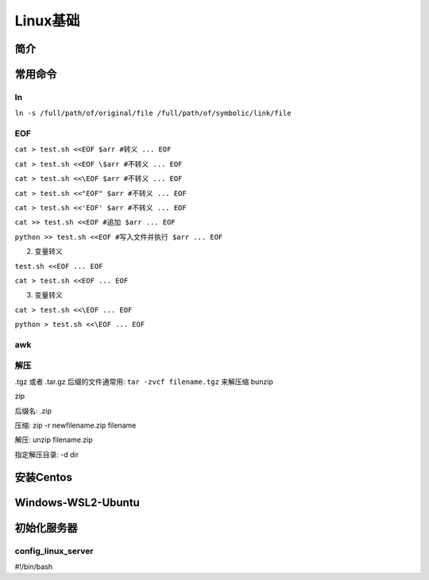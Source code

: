 .. _topics-linux:

==============================
Linux基础
==============================

简介
==============================


常用命令
==============================

**ln**
---------------

``ln -s /full/path/of/original/file /full/path/of/symbolic/link/file``

.. _topics-linux-EOF:

**EOF**
---------------

``cat > test.sh <<EOF
$arr #转义
...
EOF``

``cat > test.sh <<EOF
\$arr #不转义
...
EOF``

``cat > test.sh <<\EOF
$arr #不转义
...
EOF``

``cat > test.sh <<"EOF"
$arr #不转义
...
EOF``

``cat > test.sh <<'EOF'
$arr #不转义
...
EOF``

``cat >> test.sh <<EOF #追加
$arr
...
EOF``

``python >> test.sh <<EOF #写入文件并执行
$arr
...
EOF``



2. 变量转义

``test.sh <<EOF
...
EOF``

``cat > test.sh <<EOF
...
EOF``

3. 变量转义

``cat > test.sh <<\EOF
...
EOF``

``python > test.sh <<\EOF
...
EOF``

**awk**
---------------

**解压**
---------------
.tgz 或者 .tar.gz 后缀的文件通常用: ``tar -zvcf filename.tgz`` 来解压缩
bunzip

zip

后缀名: .zip

压缩: zip -r newfilename.zip filename

解压: unzip filename.zip

指定解压目录: -d dir






安装Centos
==============================


Windows-WSL2-Ubuntu
==============================


初始化服务器
==============================

config_linux_server
-----------------------------
#!/bin/bash
